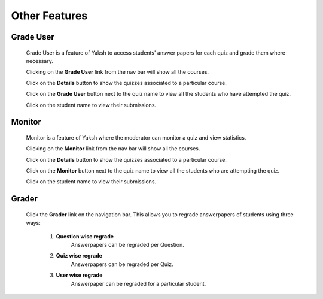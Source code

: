 ==============
Other Features
==============

Grade User
----------

	Grade User is a feature of Yaksh to access students' answer papers for each quiz and grade them where necessary.

	Clicking on the **Grade User** link from the nav bar will show all the courses.

	Click on the **Details** button to show the quizzes associated to a particular course.

	Click on the **Grade User** button next to the quiz name to view all the students who have attempted the quiz.

	Click on the student name to view their submissions.

Monitor
-------

	Monitor is a feature of Yaksh where the moderator can monitor a quiz and view statistics.

	Clicking on the **Monitor** link from the nav bar will show all the courses.

	Click on the **Details** button to show the quizzes associated to a particular course.

	Click on the **Monitor** button next to the quiz name to view all the students who are attempting the quiz.

	Click on the student name to view their submissions.

Grader
------

	Click the **Grader** link on the navigation bar.
	This allows you to regrade answerpapers of students using three ways:

		1. **Question wise regrade**
			Answerpapers can be regraded per Question.
		2. **Quiz wise regrade**
			Answerpapers can be regraded per Quiz.
		3. **User wise regrade**
			Answerpaper can be regraded for a particular student.

